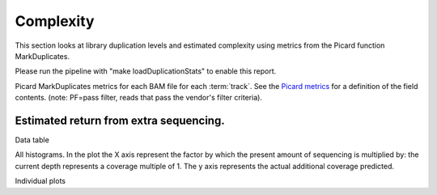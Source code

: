 ==========
Complexity
==========

This section looks at library duplication levels and estimated complexity using metrics from the Picard function MarkDuplicates.

Please run the pipeline with "make loadDuplicationStats" to enable this report.

Picard MarkDuplicates metrics for each BAM file for each :term:`track`. See the 
`Picard metrics <http://picard.sourceforge.net/picard-metric-definitions.shtml#AlignmentSummaryMetrics>`_
for a definition of the field contents.
(note: PF=pass filter, reads that pass the vendor's filter criteria).

.. report:: Mapping.PicardDuplicationSummary
   :render: table

Estimated return from extra sequencing.
=======================================

Data table

.. report:: Mapping.DuplicationMetricsTable
   :render: table

All histograms. In the plot the X axis represent the factor by which the present amount of sequencing is multiplied by: the current depth represents a coverage multiple of 1. The y axis represents the actual additional coverage predicted.

.. report:: Mapping.DuplicationMetrics
   :render: line-plot
   :as-lines:
   :yrange: 0,
   :xrange: 0,20
   :ytitle: additional actual coverage

Individual plots

.. report:: Mapping.DuplicationMetrics
   :render: line-plot
   :as-lines:
   :xrange: 0, 20
   :yrange: 0,
   :groupby: track
   :ytitle: additional actual coverage
